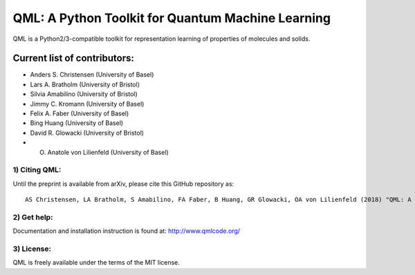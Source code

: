 QML: A Python Toolkit for Quantum Machine Learning
==================================================

|Build Status| |doi| |doi|

QML is a Python2/3-compatible toolkit for representation learning of
properties of molecules and solids.

Current list of contributors:
^^^^^^^^^^^^^^^^^^^^^^^^^^^^^

-  Anders S. Christensen (University of Basel)
-  Lars A. Bratholm (University of Bristol)
-  Silvia Amabilino (University of Bristol)
-  Jimmy C. Kromann (University of Basel)
-  Felix A. Faber (University of Basel)
-  Bing Huang (University of Basel)
-  David R. Glowacki (University of Bristol) 
-  O. Anatole von Lilienfeld (University of Basel)

1) Citing QML:
--------------

Until the preprint is available from arXiv, please cite this GitHub
repository as:

::

    AS Christensen, LA Bratholm, S Amabilino, FA Faber, B Huang, GR Glowacki, OA von Lilienfeld (2018) "QML: A Python Toolkit for Quantum Machine Learning" https://github.com/qmlcode/qml

2) Get help:
------------

Documentation and installation instruction is found at:
http://www.qmlcode.org/

3) License:
-----------

QML is freely available under the terms of the MIT license.

.. |Build Status| image:: https://travis-ci.org/qmlcode/qml.svg?branch=master
   :target: https://travis-ci.org/qmlcode/qml
.. |doi| image:: https://badge.fury.io/py/qml.svg
   :target: https://badge.fury.io/py/qml
.. |doi| image:: https://zenodo.org/badge/89045103.svg
   :target: https://zenodo.org/badge/latestdoi/89045103
